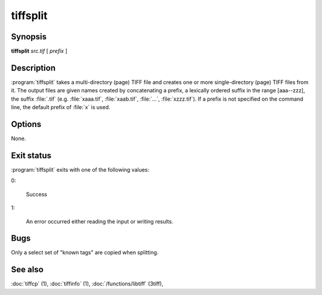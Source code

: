tiffsplit
=========

.. program:: tiffsplit

Synopsis
--------

**tiffsplit** *src.tif* [ *prefix* ]

Description
-----------

:program:`tiffsplit` takes a multi-directory (page) TIFF
file and creates one or more single-directory (page) TIFF
files from it.
The output files are given names created by concatenating
a prefix, a lexically ordered suffix in the range [aaa--zzz],
the suffix :file:`.tif`
(e.g. :file:`xaaa.tif`, :file:`xaab.tif`, :file:`…`, :file:`xzzz.tif`).
If a prefix is not specified on the command line, the default prefix of
:file:`x` is used.

Options
-------

None.

Exit status
-----------

:program:`tiffsplit` exits with one of the following values:

0:

  Success

1:

  An error occurred either reading the input or writing results.

Bugs
----

Only a select set of "known tags" are copied when splitting.

See also
--------

:doc:`tiffcp` (1),
:doc:`tiffinfo` (1),
:doc:`/functions/libtiff` (3tiff),
